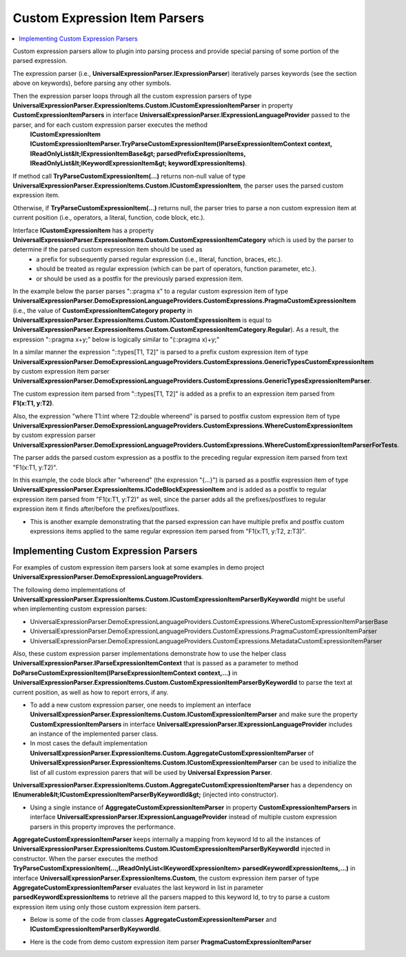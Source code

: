 ==============================
Custom Expression Item Parsers
==============================

.. contents::
   :local:
   :depth: 2

Custom expression parsers allow to plugin into parsing process and provide special parsing of some portion of the parsed expression. 

The expression parser (i.e., **UniversalExpressionParser.IExpressionParser**) iteratively parses keywords (see the section above on keywords), before parsing any other symbols.

Then the expression parser loops through all the custom expression parsers of type **UniversalExpressionParser.ExpressionItems.Custom.ICustomExpressionItemParser** in property **CustomExpressionItemParsers** in interface **UniversalExpressionParser.IExpressionLanguageProvider** passed to the parser, and for each custom expression parser executes the method
 **ICustomExpressionItem ICustomExpressionItemParser.TryParseCustomExpressionItem(IParseExpressionItemContext context, IReadOnlyList&lt;IExpressionItemBase&gt; parsedPrefixExpressionItems, IReadOnlyList&lt;IKeywordExpressionItem&gt; keywordExpressionItems)**.

If method call **TryParseCustomExpressionItem(...)** returns non-null value of type **UniversalExpressionParser.ExpressionItems.Custom.ICustomExpressionItem**, the parser uses the parsed custom expression item.

Otherwise, if **TryParseCustomExpressionItem(...)** returns null, the parser tries to parse a non custom expression item at current position (i.e., operators, a literal, function, code block, etc.). 

Interface **ICustomExpressionItem** has a property **UniversalExpressionParser.ExpressionItems.Custom.CustomExpressionItemCategory** which is used by the parser to determine if the parsed custom expression item should be used as
 - a prefix for subsequently parsed regular expression (i.e., literal, function, braces, etc.).
 - should be treated as regular expression (which can be part of operators, function parameter, etc.).
 - or should be used as a postfix for the previously parsed expression item.

In the example below the parser parses "::pragma x" to a regular custom expression item of type **UniversalExpressionParser.DemoExpressionLanguageProviders.CustomExpressions.PragmaCustomExpressionItem** (i.e., the value of **CustomExpressionItemCategory property** in **UniversalExpressionParser.ExpressionItems.Custom.ICustomExpressionItem** is equal to **UniversalExpressionParser.ExpressionItems.Custom.CustomExpressionItemCategory.Regular**).
As a result, the expression "::pragma x+y;" below is logically similar to "(::pragma x)+y;"

In a similar manner the expression "::types[T1, T2]" is parsed to a prefix custom expression item of type **UniversalExpressionParser.DemoExpressionLanguageProviders.CustomExpressions.GenericTypesCustomExpressionItem** by custom expression item parser **UniversalExpressionParser.DemoExpressionLanguageProviders.CustomExpressions.GenericTypesExpressionItemParser**.

The custom expression item parsed from "::types[T1, T2]" is added as a prefix to an expression item parsed from **F1(x:T1, y:T2)**.

Also, the expression "where T1:int where T2:double whereend" is parsed to postfix custom expression item of type **UniversalExpressionParser.DemoExpressionLanguageProviders.CustomExpressions.WhereCustomExpressionItem** by custom expression parser **UniversalExpressionParser.DemoExpressionLanguageProviders.CustomExpressions.WhereCustomExpressionItemParserForTests**.

The parser adds the parsed custom expression as a postfix to the preceding regular expression item parsed from text "F1(x:T1, y:T2)".

In this example, the code block after "whereend" (the expression "{...}") is parsed as a postfix expression item of type **UniversalExpressionParser.ExpressionItems.ICodeBlockExpressionItem** and is added as a postfix to regular expression item parsed from "F1(x:T1, y:T2)" as well, since the parser adds all the prefixes/postfixes to regular expression item it finds after/before the prefixes/postfixes. 

.. sourcecode::
     :linenos:
     
     ::pragma x+y;
     ::types[T1,T2] F1(x:T1, y:T2) where T1:int where T2:double whereend
     {
     	// This code block will be added as a postfix to expression item parsed from "F1(x:T1, y:T2)".
     }


.. raw:: html

    <a href="https://github.com/artakhak/UniversalExpressionParser/blob/main/UniversalExpressionParser.Tests/Demos/DemoExpressions/CustomExpressionItemParsers/SimpleCustomExpressionItems.parsed"><p class="codeSnippetRefText">Click here to see the visualized instance of UniversalExpressionParser.IParseExpressionResult</p></a>

- This is another example demonstrating that the parsed expression can have multiple prefix and postfix custom expressions items applied to the same regular expression item parsed from "F1(x:T1, y:T2, z:T3)".

.. sourcecode::
     :linenos:
     
     // The expression below ("::metadata {...}") is parsed to a prefix custom expression item and added to list of prefixes of regular
     // expression item parsed from F1(x:T1, y:T2, z:T3) 
     ::metadata {description: "F1 demoes regular function expression item to which multiple prefix and postfix custom expression items are added."}

     // ::types[T1,T2] is also parsed to a prefix custom expression item and added to list of prefixes of regular
     // expression item parsed from F1(x:T1, y:T2, z:T3) 
     ::types[T1,T2]
     F1(x:T1, y:T2, z:T3) 

     // The postfix custom expression item parsed from "where T1:int where T2:double whereend" is added to list of postfixes of regular expression 
     // parsed from "F1(x:T1, y:T2, z:T3)".
     where T1:int,class where T2:double whereend 

     // The postfix custom expression item parsed from "where T3 : T1 whereend " is also added to list of postfixes of regular expression 
     // parsed from "F1(x:T1, y:T2, z:T3)".
     where T3 : T1 whereend 
     {
        // This code block will be added as a postfix to expression item parsed from "F1(x:T1, y:T2, z:T3)".
     }

.. raw:: html

    <a href="https://github.com/artakhak/UniversalExpressionParser/blob/main/UniversalExpressionParser.Tests/Demos/DemoExpressions/CustomExpressionItemParsers/MultipleAdjacentPrefixPostfixCustomExpressionItems.parsed"><p class="codeSnippetRefText">Click here to see the visualized instance of UniversalExpressionParser.IParseExpressionResult</p></a>

Implementing Custom Expression Parsers
======================================

For examples of custom expression item parsers look at some examples in demo project **UniversalExpressionParser.DemoExpressionLanguageProviders**.

The following demo implementations of **UniversalExpressionParser.ExpressionItems.Custom.ICustomExpressionItemParserByKeywordId** might be useful when implementing custom expression parses: 

- UniversalExpressionParser.DemoExpressionLanguageProviders.CustomExpressions.WhereCustomExpressionItemParserBase
- UniversalExpressionParser.DemoExpressionLanguageProviders.CustomExpressions.PragmaCustomExpressionItemParser
- UniversalExpressionParser.DemoExpressionLanguageProviders.CustomExpressions.MetadataCustomExpressionItemParser

Also, these custom expression parser implementations demonstrate how to use the helper class **UniversalExpressionParser.IParseExpressionItemContext** that is passed as a parameter to 
method **DoParseCustomExpressionItem(IParseExpressionItemContext context,...)** in **UniversalExpressionParser.ExpressionItems.Custom.CustomExpressionItemParserByKeywordId** to parse the text at current position, as well as how to report errors, if any.

- To add a new custom expression parser, one needs to implement an interface **UniversalExpressionParser.ExpressionItems.Custom.ICustomExpressionItemParser** and make sure the property **CustomExpressionItemParsers** in interface **UniversalExpressionParser.IExpressionLanguageProvider** includes an instance of the implemented parser class.

- In most cases the default implementation **UniversalExpressionParser.ExpressionItems.Custom.AggregateCustomExpressionItemParser** of **UniversalExpressionParser.ExpressionItems.Custom.ICustomExpressionItemParser** can be used to initialize the list of all custom expression parers that will be used by **Universal Expression Parser**.
**UniversalExpressionParser.ExpressionItems.Custom.AggregateCustomExpressionItemParser** has a dependency on **IEnumerable&lt;ICustomExpressionItemParserByKeywordId&gt;** (injected into constructor).

- Using a single instance of **AggregateCustomExpressionItemParser** in property **CustomExpressionItemParsers** in interface **UniversalExpressionParser.IExpressionLanguageProvider** instead of multiple custom expression parsers in this property improves the performance.
**AggregateCustomExpressionItemParser** keeps internally a mapping from keyword Id to all the instances of **UniversalExpressionParser.ExpressionItems.Custom.ICustomExpressionItemParserByKeywordId** injected in constructor. When the parser executes the method **TryParseCustomExpressionItem(...,IReadOnlyList<IKeywordExpressionItem> parsedKeywordExpressionItems,...)** in interface **UniversalExpressionParser.ExpressionItems.Custom**, the custom expression item parser of type **AggregateCustomExpressionItemParser** evaluates the last keyword in list in parameter **parsedKeywordExpressionItems** to retrieve all the parsers mapped to this keyword Id, to try to parse a custom expression item using only those custom expression item parsers. 

- Below is some of the code from classes **AggregateCustomExpressionItemParser** and **ICustomExpressionItemParserByKeywordId**.

.. sourcecode:: csharp
     :linenos:     

     namespace UniversalExpressionParser.ExpressionItems.Custom;
     
     public class AggregateCustomExpressionItemParser : ICustomExpressionItemParser
     {
         public AggregateCustomExpressionItemParser(
             IEnumerable<ICustomExpressionItemParserByKeywordId> customExpressionItemParsers)
         {
             ...
         }
     
         public ICustomExpressionItem TryParseCustomExpressionItem(IParseExpressionItemContext context,
                 IReadOnlyList<IExpressionItemBase> parsedPrefixExpressionItems,
                 IReadOnlyList<IKeywordExpressionItem> parsedKeywordExpressionItems)
         {
             ...
         }   
     }

     public interface ICustomExpressionItemParserByKeywordId
     {
         long ParsedKeywordId { get; }
     
         ICustomExpressionItem TryParseCustomExpressionItem(IParseExpressionItemContext context,
                 IReadOnlyList<IExpressionItemBase> parsedPrefixExpressionItems,
                 IReadOnlyList<IKeywordExpressionItem> parsedKeywordExpressionItemsWithoutLastKeyword,
                 IKeywordExpressionItem lastKeywordExpressionItem);
     }

- Here is the code from demo custom expression item parser **PragmaCustomExpressionItemParser** 

.. sourcecode:: csharp
     :linenos:
     
     using System.Collections.Generic;
     using UniversalExpressionParser.ExpressionItems;
     using UniversalExpressionParser.ExpressionItems.Custom;

     namespace UniversalExpressionParser.DemoExpressionLanguageProviders.CustomExpressions
     {
         /// <summary>
         ///  Example: ::pragma x
         /// </summary>
         public class PragmaCustomExpressionItemParser : CustomExpressionItemParserByKeywordId
         {
             public PragmaCustomExpressionItemParser() : base(KeywordIds.Pragma)
             {
             }

             /// <inheritdoc />
             protected override ICustomExpressionItem DoParseCustomExpressionItem(IParseExpressionItemContext context, IReadOnlyList<IExpressionItemBase> parsedPrefixExpressionItems, 
                                                                                IReadOnlyList<IKeywordExpressionItem> parsedKeywordExpressionItemsWithoutLastKeyword,
                                                                                IKeywordExpressionItem pragmaKeywordExpressionItem)
             {
                 var pragmaKeywordInfo = pragmaKeywordExpressionItem.LanguageKeywordInfo;

                 var textSymbolsParser = context.TextSymbolsParser;

                 if (!context.SkipSpacesAndComments() || !context.TryParseSymbol(out var literalExpressionItem))
                 {
                     if (!context.ParseErrorData.HasCriticalErrors)
                     {
                         // Example: print("Is in debug mode=" + ::pragma IsDebugMode)
                         context.AddParseErrorItem(new ParseErrorItem(textSymbolsParser.PositionInText,
                             () => $"Pragma keyword '{pragmaKeywordInfo.Keyword}' should be followed with pragma symbol. Example: println(\"Is in debug mode = \" + {pragmaKeywordInfo.Keyword} IsDebug);",
                             CustomExpressionParseErrorCodes.PragmaKeywordShouldBeFollowedByValidSymbol));
                     }

                     return null;
                 }

                 return new PragmaCustomExpressionItem(parsedPrefixExpressionItems, parsedKeywordExpressionItemsWithoutLastKeyword,
                     pragmaKeywordExpressionItem,
                     new NameExpressionItem(literalExpressionItem, textSymbolsParser.PositionInText - literalExpressionItem.Length));
             }
         }
     }

.. raw:: html

    <a href="https://github.com/artakhak/UniversalExpressionParser/blob/main/UniversalExpressionParser/IParseExpressionItemContext.cs"><p class="codeSnippetRefText">Click here to see the definition of interface UniversalExpressionParser.IParseExpressionItemContext</p></a>